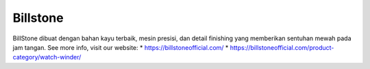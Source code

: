 Billstone
======================

BillStone dibuat dengan bahan kayu terbaik, mesin presisi, dan detail finishing yang memberikan sentuhan mewah pada jam tangan.
See more info, visit our website:
* https://billstoneofficial.com/
* https://billstoneofficial.com/product-category/watch-winder/
